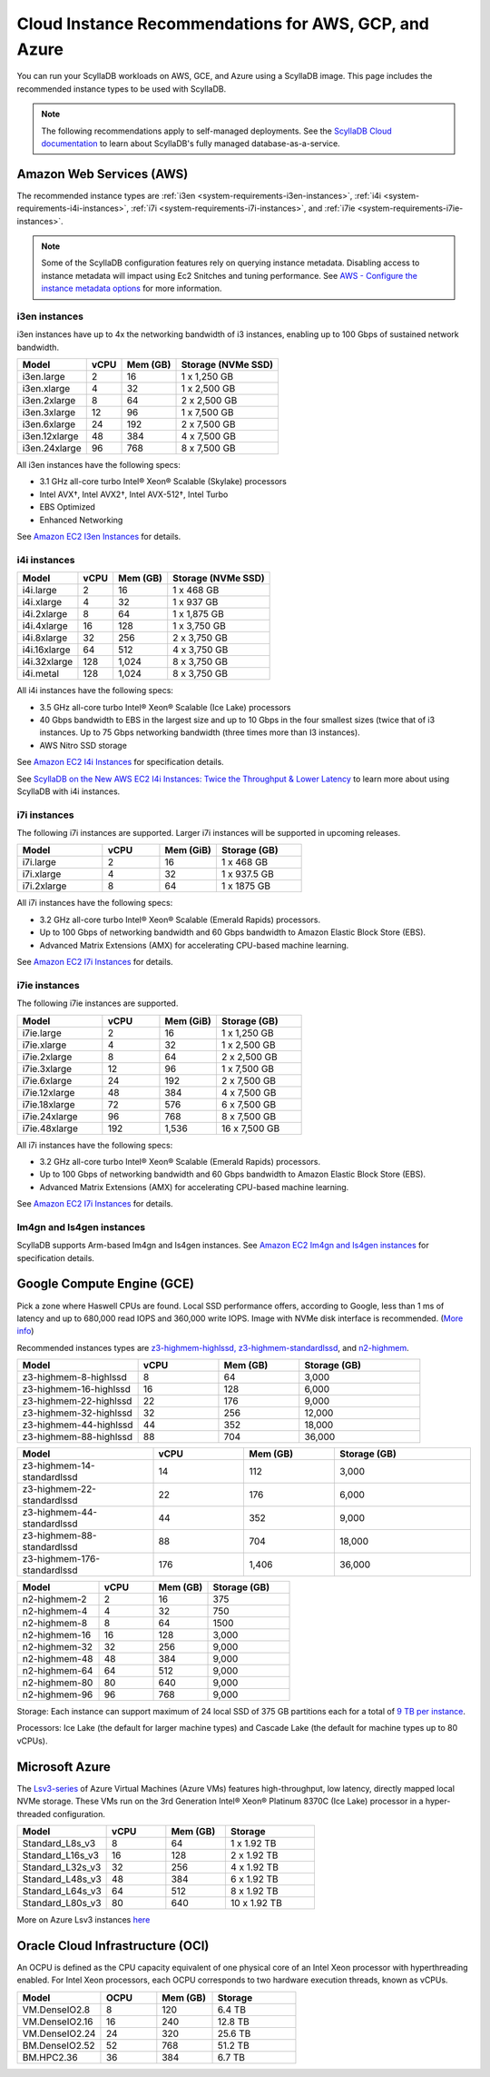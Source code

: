 ========================================================
Cloud Instance Recommendations for AWS, GCP, and Azure
========================================================

.. meta::
   :title:
   :description: Cloud Instance Recommendations for AWS, GCP, and Azure
   :keywords: ScyllaDB Cloud deloyment, AWS, GCE, Azure, ScyllaDB image, cloud instance, cloud support

You can run your ScyllaDB workloads on AWS, GCE, and Azure using a ScyllaDB image. This page includes the recommended instance types to be used with ScyllaDB.

.. TO DO: Add a link to the installation section for cloud deployments - when the page is added.

.. note:: 

    The following recommendations apply to self-managed deployments. See the `ScyllaDB Cloud documentation <https://cloud.docs.scylladb.com/>`_ to learn about ScyllaDB's fully managed database-as-a-service.

.. _system-requirements-aws:

Amazon Web Services (AWS)
-----------------------------

The recommended instance types are :ref:`i3en <system-requirements-i3en-instances>`, :ref:`i4i <system-requirements-i4i-instances>`, :ref:`i7i <system-requirements-i7i-instances>`, and :ref:`i7ie <system-requirements-i7ie-instances>`.

.. note::

  Some of the ScyllaDB configuration features rely on querying instance metadata. 
  Disabling access to instance metadata will impact using Ec2 Snitches and tuning performance.
  See `AWS - Configure the instance metadata options <https://docs.aws.amazon.com/AWSEC2/latest/UserGuide/configuring-instance-metadata-options.html>`_ for more information.

.. _system-requirements-i3en-instances:

i3en instances
^^^^^^^^^^^^^^
i3en instances have up to 4x the networking bandwidth of i3 instances, enabling up to 100 Gbps of sustained network bandwidth. 

===========================  ===========  ============  =====================
Model	                     vCPU         Mem (GB)      Storage (NVMe SSD)
===========================  ===========  ============  =====================
i3en.large	             2	          16	        1 x 1,250 GB
---------------------------  -----------  ------------  ---------------------
i3en.xlarge	             4	          32	        1 x 2,500 GB
---------------------------  -----------  ------------  ---------------------
i3en.2xlarge	             8	          64	        2 x 2,500 GB
---------------------------  -----------  ------------  ---------------------
i3en.3xlarge	             12	          96            1 x 7,500 GB
---------------------------  -----------  ------------  ---------------------
i3en.6xlarge	             24	          192           2 x 7,500 GB
---------------------------  -----------  ------------  ---------------------
i3en.12xlarge	             48	          384	        4 x 7,500 GB
---------------------------  -----------  ------------  ---------------------
i3en.24xlarge	             96	          768	        8 x 7,500 GB
===========================  ===========  ============  =====================

All i3en instances have the following specs:

* 3.1 GHz all-core turbo Intel® Xeon® Scalable (Skylake) processors
* Intel AVX†, Intel AVX2†, Intel AVX-512†, Intel Turbo 
* EBS Optimized
* Enhanced Networking

See `Amazon EC2 I3en Instances <https://aws.amazon.com/ec2/instance-types/i3en/>`_ for details. 


.. _system-requirements-i4i-instances:

i4i instances
^^^^^^^^^^^^^^
===========================  ===========  ============  =====================
Model	                     vCPU         Mem (GB)      Storage (NVMe SSD)
===========================  ===========  ============  =====================
i4i.large	  	             2	          16	        1 x 468 GB
---------------------------  -----------  ------------  ---------------------
i4i.xlarge	             4	          32	        1 x 937 GB
---------------------------  -----------  ------------  ---------------------
i4i.2xlarge	 	             8	          64	        1 x 1,875 GB
---------------------------  -----------  ------------  ---------------------
i4i.4xlarge	             16	          128           1 x 3,750 GB
---------------------------  -----------  ------------  ---------------------
i4i.8xlarge	             32	          256           2 x 3,750 GB
---------------------------  -----------  ------------  ---------------------
i4i.16xlarge	             64	          512	        4 x 3,750 GB
---------------------------  -----------  ------------  ---------------------
i4i.32xlarge	             128	        1,024	      8 x 3,750 GB
---------------------------  -----------  ------------  ---------------------
i4i.metal	             128	         1,024	      8 x 3,750 GB
===========================  ===========  ============  =====================

All i4i instances have the following specs:

* 3.5 GHz all-core turbo Intel® Xeon® Scalable (Ice Lake) processors
* 40 Gbps bandwidth to EBS in the largest size and up to 10 Gbps in the four smallest sizes (twice that of i3 instances. Up to 75 Gbps networking bandwidth (three times more than I3 instances).
* AWS Nitro SSD storage


See  `Amazon EC2 I4i Instances <https://aws.amazon.com/ec2/instance-types/i4i/>`_ for specification details. 

See `ScyllaDB on the New AWS EC2 I4i Instances: Twice the Throughput & Lower Latency <https://www.scylladb.com/2022/05/09/scylladb-on-the-new-aws-ec2-i4i-instances-twice-the-throughput-lower-latency/>`_ to 
learn more about using ScyllaDB with i4i instances.

.. _system-requirements-i7i-instances:

i7i instances
^^^^^^^^^^^^^^

The following i7i instances are supported. Larger i7i instances will be
supported in upcoming releases.

.. list-table::
   :widths: 30 20 20 30
   :header-rows: 1

   * - Model
     - vCPU
     - Mem (GiB)
     - Storage (GB)
   * - i7i.large
     - 2
     - 16
     - 1 x 468 GB
   * - i7i.xlarge
     - 4
     - 32
     - 1 x 937.5 GB
   * - i7i.2xlarge
     - 8
     - 64
     - 1 x 1875 GB

All i7i instances have the following specs:

* 3.2 GHz all-core turbo Intel® Xeon® Scalable (Emerald Rapids) processors.
* Up to 100 Gbps of networking bandwidth and 60 Gbps bandwidth to Amazon Elastic Block Store (EBS).
* Advanced Matrix Extensions (AMX) for accelerating CPU-based machine learning.

See `Amazon EC2 I7i Instances <https://aws.amazon.com/ec2/instance-types/i7i/>`_ for details.

.. _system-requirements-i7ie-instances:

i7ie instances
^^^^^^^^^^^^^^

The following i7ie instances are supported.

.. list-table::
   :widths: 30 20 20 30
   :header-rows: 1

   * - Model
     - vCPU
     - Mem (GiB)
     - Storage (GB)
   * - i7ie.large
     - 2
     - 16
     - 1 x 1,250 GB
   * - i7ie.xlarge
     - 4
     - 32
     - 1 x 2,500 GB
   * - i7ie.2xlarge
     - 8
     - 64
     - 2 x 2,500 GB
   * - i7ie.3xlarge
     - 12
     - 96
     - 1 x 7,500 GB
   * - i7ie.6xlarge
     - 24
     - 192
     - 2 x 7,500 GB
   * - i7ie.12xlarge
     - 48
     - 384
     - 4 x 7,500 GB
   * - i7ie.18xlarge
     - 72
     - 576
     - 6 x 7,500 GB
   * - i7ie.24xlarge
     - 96
     - 768
     - 8 x 7,500 GB
   * - i7ie.48xlarge
     - 192
     - 1,536
     - 16 x 7,500 GB

All i7i instances have the following specs:

* 3.2 GHz all-core turbo Intel® Xeon® Scalable (Emerald Rapids) processors.
* Up to 100 Gbps of networking bandwidth and 60 Gbps bandwidth to Amazon Elastic Block Store (EBS).
* Advanced Matrix Extensions (AMX) for accelerating CPU-based machine learning.

See `Amazon EC2 I7i Instances <https://aws.amazon.com/ec2/instance-types/i7i/>`_ for details.

Im4gn and Is4gen instances
^^^^^^^^^^^^^^^^^^^^^^^^^^^^
ScyllaDB supports Arm-based Im4gn and Is4gen instances. See  `Amazon EC2 Im4gn and Is4gen instances <https://aws.amazon.com/ec2/instance-types/i4g/>`_ for specification details. 

.. _system-requirements-gcp:

Google Compute Engine (GCE)
-----------------------------------

Pick a zone where Haswell CPUs are found. Local SSD performance offers, according to Google, less than 1 ms of latency and up to 680,000 read IOPS and 360,000 write IOPS.
Image with NVMe disk interface is recommended.
(`More info <https://cloud.google.com/compute/docs/disks/local-ssd>`_)

Recommended instances types are `z3-highmem-highlssd, z3-highmem-standardlssd <https://cloud.google.com/compute/docs/storage-optimized-machines#z3_machine_types>`_,
and `n2-highmem <https://cloud.google.com/compute/docs/general-purpose-machines#n2_series>`_.


.. list-table::
   :widths: 30 20 20 30
   :header-rows: 1

   * - Model
     - vCPU
     - Mem (GB)
     - Storage (GB)
   * - z3-highmem-8-highlssd
     - 8
     - 64
     - 3,000
   * - z3-highmem-16-highlssd
     - 16
     - 128
     - 6,000
   * - z3-highmem-22-highlssd	
     - 22
     - 176
     - 9,000
   * - z3-highmem-32-highlssd	
     - 32
     - 256
     - 12,000
   * - z3-highmem-44-highlssd	
     - 44
     - 352
     - 18,000
   * - z3-highmem-88-highlssd
     - 88
     - 704
     - 36,000	  

.. list-table::
   :widths: 30 20 20 30
   :header-rows: 1

   * - Model
     - vCPU
     - Mem (GB)
     - Storage (GB)
   * - z3-highmem-14-standardlssd
     - 14
     - 112
     - 3,000
   * - z3-highmem-22-standardlssd
     - 22
     - 176
     - 6,000
   * - z3-highmem-44-standardlssd 
     - 44
     - 352
     - 9,000
   * - z3-highmem-88-standardlssd
     - 88
     - 704
     - 18,000
   * - z3-highmem-176-standardlssd
     - 176
     - 1,406
     - 36,000 

.. list-table::
   :widths: 30 20 20 30
   :header-rows: 1

   * - Model
     - vCPU
     - Mem (GB)
     - Storage (GB)
   * - n2-highmem-2
     - 2
     - 16
     - 375
   * - n2-highmem-4
     - 4
     - 32
     - 750
   * - n2-highmem-8
     - 8
     - 64
     - 1500
   * - n2-highmem-16
     - 16
     - 128
     - 3,000
   * - n2-highmem-32
     - 32
     - 256
     - 9,000
   * - n2-highmem-48
     - 48
     - 384
     - 9,000
   * - n2-highmem-64
     - 64
     - 512
     - 9,000
   * - n2-highmem-80
     - 80
     - 640
     - 9,000
   * - n2-highmem-96
     - 96
     - 768
     - 9,000

Storage: Each instance can support  maximum of 24 local SSD of 375 GB partitions each for a total of `9 TB per instance <https://cloud.google.com/compute/docs/disks>`_.

Processors: Ice Lake (the default for larger machine types) and Cascade Lake
(the default for machine types up to 80 vCPUs).

.. _system-requirements-azure:

Microsoft Azure
---------------

The `Lsv3-series <https://learn.microsoft.com/en-us/azure/virtual-machines/lsv3-series/>`_  of Azure Virtual Machines (Azure VMs) features high-throughput, low latency, directly mapped local NVMe storage. These VMs run on the 3rd Generation Intel® Xeon® Platinum 8370C (Ice Lake) processor in a hyper-threaded configuration.


.. list-table::
   :widths: 30 20 20 30
   :header-rows: 1

   * - Model
     - vCPU
     - Mem (GB)
     - Storage
   * - Standard_L8s_v3
     - 8
     - 64
     - 1 x 1.92 TB
   * - Standard_L16s_v3
     - 16
     - 128
     - 2 x 1.92 TB
   * - Standard_L32s_v3
     - 32
     - 256
     - 4 x 1.92 TB
   * - Standard_L48s_v3
     - 48
     - 384
     - 6 x 1.92 TB     
   * - Standard_L64s_v3
     - 64
     - 512
     - 8 x  1.92 TB
   * - Standard_L80s_v3
     - 80
     - 640
     - 10 x 1.92 TB
       
More on Azure Lsv3 instances `here <https://learn.microsoft.com/en-us/azure/virtual-machines/lsv3-series/>`_

Oracle Cloud Infrastructure (OCI)
----------------------------------------

An OCPU is defined as the CPU capacity equivalent of one physical core of an Intel Xeon processor with hyperthreading enabled. 
For Intel Xeon processors, each OCPU corresponds to two hardware execution threads, known as vCPUs.


.. list-table::
   :widths: 30 20 20 30
   :header-rows: 1

   * - Model
     - OCPU
     - Mem (GB)
     - Storage
   * - VM.DenseIO2.8
     - 8
     - 120
     - 6.4 TB
   * - VM.DenseIO2.16
     - 16
     - 240
     - 12.8 TB
   * - VM.DenseIO2.24
     - 24
     - 320 
     - 25.6 TB
   * - BM.DenseIO2.52 
     - 52 
     - 768 
     - 51.2 TB
   * - BM.HPC2.36 
     - 36 
     - 384 
     - 6.7 TB


